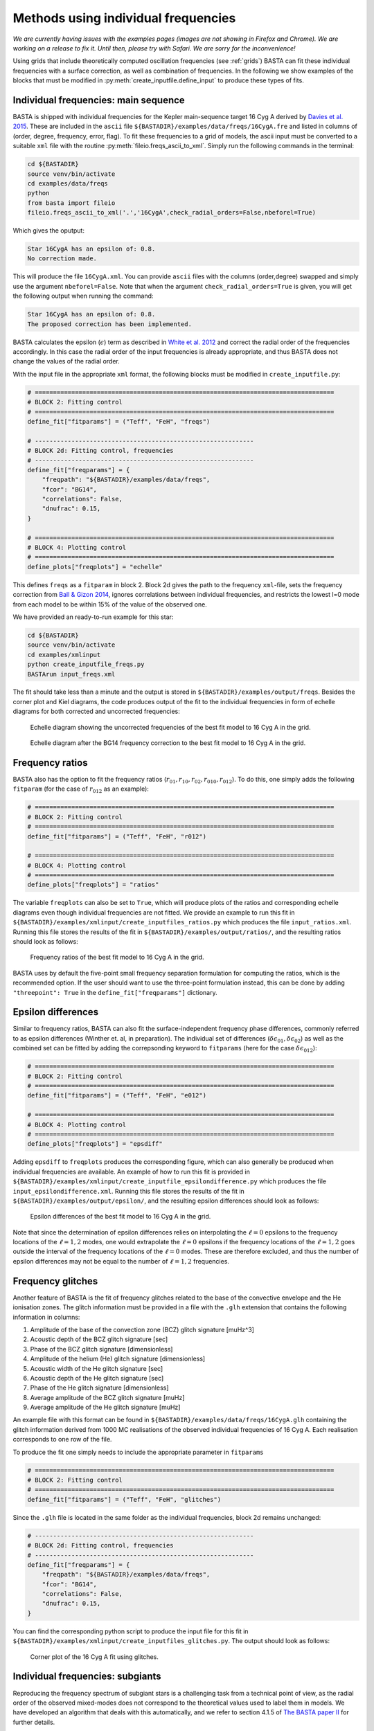 .. _example_freqs:

Methods using individual frequencies
========================================

*We are currently having issues with the examples pages (images are not showing in Firefox and Chrome). We are working on a release to fix it. Until then, please try with Safari. We are sorry for the inconvenience!*


Using grids that include theoretically computed oscillation frequencies (see :ref:`grids`) BASTA can fit these
individual frequencies with a surface correction, as well as combination of frequencies. In the following we show
examples of the blocks that must be modified in :py:meth:`create_inputfile.define_input` to produce these types of fits.

Individual frequencies: main sequence
-------------------------------------

BASTA is shipped with individual frequencies for the Kepler main-sequence target 16 Cyg A derived by
`Davies et al. 2015 <https://ui.adsabs.harvard.edu/abs/2015MNRAS.446.2959D/abstract>`_. These are included in the
``ascii`` file ``${BASTADIR}/examples/data/freqs/16CygA.fre`` and listed in columns of
(order, degree, frequency, error, flag). To fit these frequencies to a grid of models, the ascii input must be converted
to a suitable ``xml`` file with the routine :py:meth:`fileio.freqs_ascii_to_xml`. Simply run the following commands in
the terminal:

.. code-block:: bash

    cd ${BASTADIR}
    source venv/bin/activate
    cd examples/data/freqs
    python
    from basta import fileio
    fileio.freqs_ascii_to_xml('.','16CygA',check_radial_orders=False,nbeforel=True)

Which gives the oputput:

.. code-block:: text

    Star 16CygA has an epsilon of: 0.8.
    No correction made.

This will produce the file ``16CygA.xml``. You can provide ``ascii`` files with the columns (order,degree) swapped and
simply use the argument ``nbeforel=False``. Note that when the argument ``check_radial_orders=True`` is given, you
will get the following output when running the command:

.. code-block:: text

    Star 16CygA has an epsilon of: 0.8.
    The proposed correction has been implemented.

BASTA calculates the epsilon (:math:`\epsilon`) term as described in
`White et al. 2012 <https://ui.adsabs.harvard.edu/abs/2012ApJ...751L..36W/abstract>`_ and correct the radial order of
the frequencies accordingly. In this case the radial order of the input frequencies is already appropriate, and thus
BASTA does not change the values of the radial order.

With the input file in the appropriate ``xml`` format, the following blocks must be modified in ``create_inputfile.py``:

.. code-block:: python

    # ==================================================================================
    # BLOCK 2: Fitting control
    # ==================================================================================
    define_fit["fitparams"] = ("Teff", "FeH", "freqs")

    # ------------------------------------------------------------
    # BLOCK 2d: Fitting control, frequencies
    # ------------------------------------------------------------
    define_fit["freqparams"] = {
        "freqpath": "${BASTADIR}/examples/data/freqs",
        "fcor": "BG14",
        "correlations": False,
        "dnufrac": 0.15,
    }

    # ==================================================================================
    # BLOCK 4: Plotting control
    # ==================================================================================
    define_plots["freqplots"] = "echelle"

This defines ``freqs`` as a ``fitparam`` in block 2. Block 2d gives the path to the frequency ``xml``-file, sets the
frequency correction from `Ball & Gizon 2014 <https://ui.adsabs.harvard.edu/abs/2014A%26A...568A.123B/abstract>`_,
ignores correlations between individual frequencies, and restricts the lowest l=0 mode from each model to be within 15%
of the value of the observed one.

We have provided an ready-to-run example for this star:

.. code-block:: bash

    cd ${BASTADIR}
    source venv/bin/activate
    cd examples/xmlinput
    python create_inputfile_freqs.py
    BASTArun input_freqs.xml

The fit should take less than a minute and the output is stored in ``${BASTADIR}/examples/output/freqs``. Besides the
corner plot and Kiel diagrams, the code produces output of the fit to the individual frequencies in form of echelle
diagrams for both corrected and uncorrected frequencies:

.. figure:: ../examples/reference/freqs/16CygA_pairechelle_uncorrected.pdf
   :alt: Echelle diagram showing the uncorrected frequencies of the best fit model to 16 Cyg A in the grid.

   Echelle diagram showing the uncorrected frequencies of the best fit model to 16 Cyg A in the grid.

.. figure:: ../examples/reference/freqs/16CygA_pairechelle.pdf
   :alt: Echelle diagram after the BG14 frequency correction to the best fit model to 16 Cyg A in the grid.

   Echelle diagram after the BG14 frequency correction to the best fit model to 16 Cyg A in the grid.


Frequency ratios
----------------

BASTA also has the option to fit the frequency ratios (:math:`r_{01}, r_{10}, r_{02}, r_{010}, r_{012}`). To do this,
one simply adds the following ``fitparam`` (for the case of :math:`r_{012}` as an example):

.. code-block:: python

    # ==================================================================================
    # BLOCK 2: Fitting control
    # ==================================================================================
    define_fit["fitparams"] = ("Teff", "FeH", "r012")

    # ==================================================================================
    # BLOCK 4: Plotting control
    # ==================================================================================
    define_plots["freqplots"] = "ratios"

The variable ``freqplots`` can also be set to ``True``, which will produce plots of the ratios and corresponding echelle
diagrams even though individual frequencies are not fitted. We provide an example to run this fit in
``${BASTADIR}/examples/xmlinput/create_inputfiles_ratios.py`` which produces the file ``input_ratios.xml``. Running
this file stores the results of the fit in ``${BASTADIR}/examples/output/ratios/``, and the resulting ratios should look
as follows:

.. figure:: ../examples/reference/ratios/16CygA_ratios.pdf
   :alt: Frequency ratios of the best fit model to 16 Cyg A in the grid.

   Frequency ratios of the best fit model to 16 Cyg A in the grid.

BASTA uses by default the five-point small frequency separation formulation for computing the ratios, which is the
recommended option. If the user should want to use the three-point formulation instead, this can be done by adding
``"threepoint": True`` in the ``define_fit["freqparams"]`` dictionary.

Epsilon differences
-------------------

Similar to frequency ratios, BASTA can also fit the surface-independent frequency phase differences, commonly
referred to as epsilon differences (Winther et. al, in preparation). The individual set of differences
(:math:`\delta\epsilon_{01}, \delta\epsilon_{02}`) as well as the combined set can be fitted by adding the
correpsonding keyword to ``fitparams`` (here for the case :math:`\delta\epsilon_{012}`):

.. code-block:: python

    # ==================================================================================
    # BLOCK 2: Fitting control
    # ==================================================================================
    define_fit["fitparams"] = ("Teff", "FeH", "e012")

    # ==================================================================================
    # BLOCK 4: Plotting control
    # ==================================================================================
    define_plots["freqplots"] = "epsdiff"

Adding ``epsdiff`` to ``freqplots`` produces the corresponding figure, which can also generally be produced when
individual frequencies are available. An example of how to run this fit is provided in
``${BASTADIR}/examples/xmlinput/create_inputfile_epsilondifference.py`` which produces the file ``input_epsilondifference.xml``.
Running this file stores the results of the fit in ``${BASTADIR}/examples/output/epsilon/``, and the resulting
epsilon differences should look as follows:

.. figure:: ../examples/reference/epsilon/16CygA_epsdiff_e012.png
    :alt: Epsilon differences of the best fit model to 16 Cyg A in the grid.

    Epsilon differences of the best fit model to 16 Cyg A in the grid.

Note that since the determination of epsilon differences relies on interpolating the :math:`\ell=0` epsilons to the frequency locations
of the :math:`\ell=1,2` modes, one would extrapolate the :math:`\ell=0` epsilons if the frequency locations of the
:math:`\ell=1,2` goes outside the interval of the frequency locations of the :math:`\ell=0` modes. These are therefore
excluded, and thus the number of epsilon differences may not be equal to the number of :math:`\ell=1,2` frequencies.

Frequency glitches
------------------

Another feature of BASTA is the fit of frequency glitches related to the base of the convective envelope and the He
ionisation zones. The glitch information must be provided in a file with the ``.glh`` extension that contains the
following information in columns:

#. Amplitude of the base of the convection zone (BCZ) glitch signature [muHz^3]
#. Acoustic depth of the BCZ glitch signature [sec]
#. Phase of the BCZ glitch signature [dimensionless]
#. Amplitude of the helium (He) glitch signature [dimensionless]
#. Acoustic width of the He glitch signature [sec]
#. Acoustic depth of the He glitch signature [sec]
#. Phase of the He glitch signature [dimensionless]
#. Average amplitude of the BCZ glitch signature [muHz]
#. Average amplitude of the He glitch signature [muHz]

An example file with this format can be found in ``${BASTADIR}/examples/data/freqs/16CygA.glh`` containing the glitch
information derived from 1000 MC realisations of the observed individual frequencies of 16 Cyg A. Each realisation
corresponds to one row of the file.

To produce the fit one simply needs to include the appropriate parameter in ``fitparams``

.. code-block:: python

    # ==================================================================================
    # BLOCK 2: Fitting control
    # ==================================================================================
    define_fit["fitparams"] = ("Teff", "FeH", "glitches")

Since the ``.glh`` file is located in the same folder as the individual frequencies, block 2d remains unchanged:

.. code-block:: python

    # ------------------------------------------------------------
    # BLOCK 2d: Fitting control, frequencies
    # ------------------------------------------------------------
    define_fit["freqparams"] = {
        "freqpath": "${BASTADIR}/examples/data/freqs",
        "fcor": "BG14",
        "correlations": False,
        "dnufrac": 0.15,
    }

You can find the corresponding python script to produce the input file for this fit in
``${BASTADIR}/examples/xmlinput/create_inputfiles_glitches.py``. The output should look as follows:

.. figure:: ../examples/reference/glitches/16CygA_corner.pdf
   :alt: Corner plot of the 16 Cyg A fit using glitches.

   Corner plot of the 16 Cyg A fit using glitches.

Individual frequencies: subgiants
---------------------------------

Reproducing the frequency spectrum of subgiant stars is a challenging task from a technical point of view, as the radial
order of the observed mixed-modes does not correspond to the theoretical values used to label them in models. We have
developed an algorithm that deals with this automatically, and we refer to section 4.1.5 of
`The BASTA paper II <https://arxiv.org/abs/2109.14622>`_ for further details.

In practice, you simply need to provide an ``ascii`` file with the individual frequencies in the same format as in the
main-sequence case (order, degree, frequency, error, flag). The radial order given is basically irrelevant, as BASTA
will use the epsilon (:math:`\epsilon`) method to correct the radial order of the l=0 modes, and use only the frequency
values for the l=1,2 modes to find the correct match.

We include an example of frequencies for a subgiant in the file ``${BASTADIR}/examples/data/freqs/Valid_245.fre``. It
corresponds to one of the artificial stars used for the validation of the code as described in section 6 of
`The BASTA paper II <https://arxiv.org/abs/2109.14622>`_. Quick exploration of the file
reveals that it has a number of mixed-modes of l=1 that have radial orders labelled in ascending order. You need to
transform the ``.fre`` file into a ``.xml`` file following the usual procedure:

.. code-block:: bash

    cd ${BASTADIR}
    source venv/bin/activate
    cd examples/data/freqs
    python
    from basta import fileio
    fileio.freqs_ascii_to_xml('.','Valid_245',check_radial_orders=True,nbeforel=True)

You should see the following output:

.. code-block:: text

    Star Valid_245 has an odd epsilon value of 1.9,
    Correction of n-order by 1 gives epsilon value of 0.9.
    The proposed correction has been implemented.

The input is now ready. The global parameters of the star are contained in ``${BASTADIR}/examples/data/subgiant.ascii``.
To run the example, a few modifications to :py:meth:`create_inputfile.define_input` are necessary (related to input
files and grid to be used). The following blocks are now changed:

.. code-block:: python

    # ==================================================================================
    # BLOCK 1: I/O
    # ==================================================================================
    xmlfilename = "input_subgiant.xml"

    define_io["gridfile"] = "${BASTADIR}/grids/Garstec_validation.hdf5"

    define_io["asciifile"] = "${BASTADIR}/examples/data/subgiant.ascii"
    define_io["params"] = (
        "starid",
        "Teff",
        "Teff_err",
        "FeH",
        "FeH_err",
        "dnu",
        "dnu_err",
        "numax",
        "numax_err",
    )

A ready-to-run file is provided in ``${BASTADIR}/examples/xmlinput/create_inputfile_subgiant.py`` and as usual it can
simply be run as

.. code-block:: bash

    cd ${BASTADIR}
    source venv/bin/activate
    cd examples/xmlinput
    python create_inputfile_subgiant.py
    BASTArun input_subgiant.xml

The resulting duplicated echelle diagram should look as like the following.

.. figure:: ../examples/reference/subgiant/Valid_245_dupechelle.pdf
   :alt: Echelle diagram after the BG14 frequency correction to the best fit model to Validation star 245.

   Echelle diagram after the BG14 frequency correction to the best fit model to Validation star 245.

The corner plot present peaks revealing the underlying sampling in the code. Once again we refer you to the section on
:ref:`example_interp` to refine the grid as desired.
